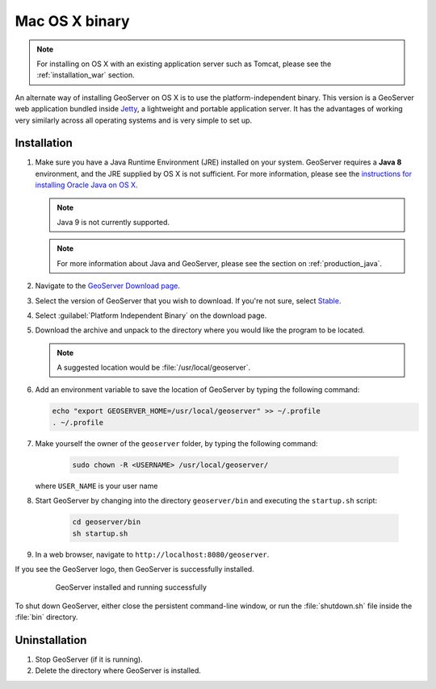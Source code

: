 .. _installation_osx_bin:

Mac OS X binary
===============

.. note::  For installing on OS X with an existing application server such as Tomcat, please see the :ref:`installation_war` section.

An alternate way of installing GeoServer on OS X is to use the platform-independent binary. This version is a GeoServer web application bundled inside `Jetty <http://eclipse.org/jetty/>`_, a lightweight and portable application server. It has the advantages of working very similarly across all operating systems and is very simple to set up.

Installation
------------

#. Make sure you have a Java Runtime Environment (JRE) installed on your system. GeoServer requires a **Java 8** environment, and the JRE supplied by OS X is not sufficient. For more information, please see the `instructions for installing Oracle Java on OS X <http://java.com/en/download/faq/java_mac.xml>`_.

   .. note:: Java 9 is not currently supported.

   .. note:: For more information about Java and GeoServer, please see the section on :ref:`production_java`.

#. Navigate to the `GeoServer Download page <http://geoserver.org/download>`_.

#. Select the version of GeoServer that you wish to download.  If you're not sure, select `Stable <http://geoserver.org/release/stable>`_.

#. Select :guilabel:`Platform Independent Binary` on the download page.

#. Download the archive and unpack to the directory where you would like the program to be located.

   .. note:: A suggested location would be :file:`/usr/local/geoserver`.

#. Add an environment variable to save the location of GeoServer by typing the following command:

   .. code-block:: bash
    
      echo "export GEOSERVER_HOME=/usr/local/geoserver" >> ~/.profile
      . ~/.profile

#. Make yourself the owner of the ``geoserver`` folder, by typing the following command:

    .. code-block:: bash

       sudo chown -R <USERNAME> /usr/local/geoserver/

   where ``USER_NAME`` is your user name 

#. Start GeoServer by changing into the directory ``geoserver/bin`` and executing the ``startup.sh`` script:

    .. code-block:: bash
       
       cd geoserver/bin
       sh startup.sh

    .. include:: ./osx_jaierror.txt

#. In a web browser, navigate to ``http://localhost:8080/geoserver``.

If you see the GeoServer logo, then GeoServer is successfully installed.

   .. figure:: images/success.png

      GeoServer installed and running successfully

To shut down GeoServer, either close the persistent command-line window, or run the :file:`shutdown.sh` file inside the :file:`bin` directory.

Uninstallation
--------------

#. Stop GeoServer (if it is running).

#. Delete the directory where GeoServer is installed.
